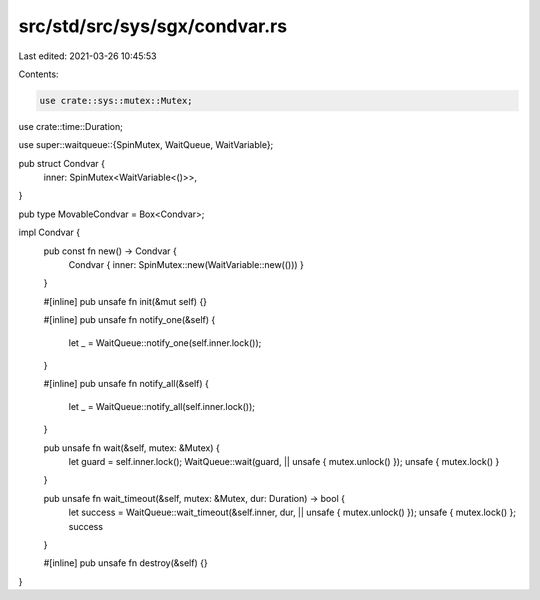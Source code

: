 src/std/src/sys/sgx/condvar.rs
==============================

Last edited: 2021-03-26 10:45:53

Contents:

.. code-block:: rs

    use crate::sys::mutex::Mutex;
use crate::time::Duration;

use super::waitqueue::{SpinMutex, WaitQueue, WaitVariable};

pub struct Condvar {
    inner: SpinMutex<WaitVariable<()>>,
}

pub type MovableCondvar = Box<Condvar>;

impl Condvar {
    pub const fn new() -> Condvar {
        Condvar { inner: SpinMutex::new(WaitVariable::new(())) }
    }

    #[inline]
    pub unsafe fn init(&mut self) {}

    #[inline]
    pub unsafe fn notify_one(&self) {
        let _ = WaitQueue::notify_one(self.inner.lock());
    }

    #[inline]
    pub unsafe fn notify_all(&self) {
        let _ = WaitQueue::notify_all(self.inner.lock());
    }

    pub unsafe fn wait(&self, mutex: &Mutex) {
        let guard = self.inner.lock();
        WaitQueue::wait(guard, || unsafe { mutex.unlock() });
        unsafe { mutex.lock() }
    }

    pub unsafe fn wait_timeout(&self, mutex: &Mutex, dur: Duration) -> bool {
        let success = WaitQueue::wait_timeout(&self.inner, dur, || unsafe { mutex.unlock() });
        unsafe { mutex.lock() };
        success
    }

    #[inline]
    pub unsafe fn destroy(&self) {}
}


